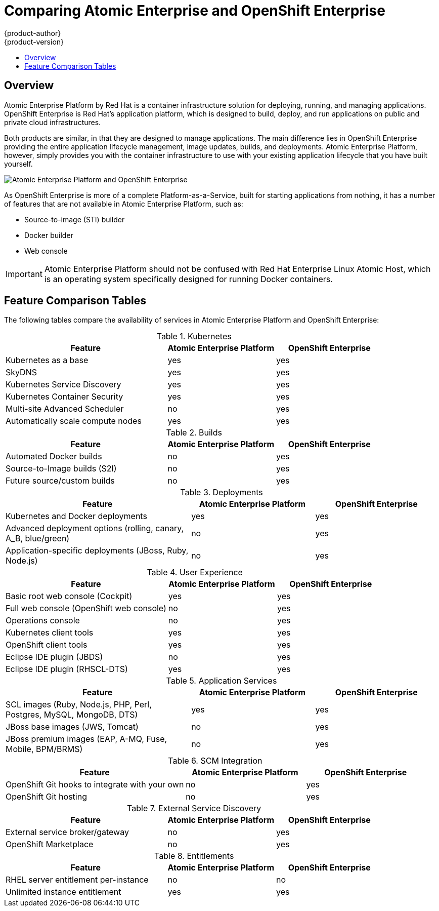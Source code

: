 = Comparing Atomic Enterprise and OpenShift Enterprise
{product-author}
{product-version}
:data-uri:
:icons:
:experimental:
:toc: macro
:toc-title:

toc::[]

== Overview
Atomic Enterprise Platform by Red Hat is a container infrastructure solution for deploying, running, and managing applications. OpenShift Enterprise is Red Hat's application platform, which is designed to build, deploy, and run applications on public and private cloud infrastructures.

Both products are similar, in that they are designed to manage applications. The main difference lies in OpenShift Enterprise providing the entire application lifecycle management, image updates, builds, and deployments. Atomic Enterprise Platform, however, simply provides you with the container infrastructure to use with your existing application lifecycle that you have built yourself.

image::aep_vs_ose_diagram.jpg["Atomic Enterprise Platform and OpenShift Enterprise"]

As OpenShift Enterprise is more of a complete Platform-as-a-Service, built for starting applications from nothing, it has a number of features that are not available in Atomic Enterprise Platform, such as:

* Source-to-image (STI) builder
* Docker builder
* Web console

[IMPORTANT]
Atomic Enterprise Platform should not be confused with Red Hat Enterprise Linux Atomic Host, which is an operating system specifically designed for running Docker containers.

== Feature Comparison Tables

The following tables compare the availability of services in Atomic Enterprise Platform and OpenShift Enterprise:

////
.Host
[cols="3,2,2",options="header"]
|===
|Feature
|Atomic Enterprise Platform
|OpenShift Enterprise
|RHEL 7 support ^|yes  ^|yes

|Atomic Host support  ^|yes  ^|yes
|===

.Docker
[cols="3,2,2",options="header"]
|===
|Feature
|Atomic Enterprise Platform
|OpenShift Enterprise
|Docker support ^|yes  ^|yes
|===

.Tools
[cols="3,2,2",options="header"]
|===
|Feature
|Atomic Enterprise Platform
|OpenShift Enterprise
|Atomic tools and run scripts ^|yes  ^|yes

|Container Development Kit environment  ^|yes  ^|yes

|Nulecule support ^|yes  ^|yes
|===
////

.Kubernetes
[cols="3,2,2",options="header"]
|===
|Feature
|Atomic Enterprise Platform
|OpenShift Enterprise
|Kubernetes as a base ^|yes  ^|yes

|SkyDNS ^|yes  ^|yes

|Kubernetes Service Discovery ^|yes  ^|yes

|Kubernetes Container Security  ^|yes  ^|yes

|Multi-site Advanced Scheduler  ^|no ^|yes

|Automatically scale compute nodes  ^|yes ^|yes
|===

////
.Networking
[cols="3,2,2",options="header"]
|===
|Feature
|Atomic Enterprise Platform
|OpenShift Enterprise
|Network overlay for containers, agnostic of the underlying framework ^|yes  ^|yes

|OpenShift SDN  ^|yes  ^|yes

|Kube integration with OpenStack Neutron  ^|yes  ^|yes

|Kube integration with Google Container Engine  ^|yes  ^|yes

|Kube integration with EC2 container service network  ^|yes  ^|yes

|API for third-party SDN plugins  ^|yes  ^|yes
|===

.Storage
[cols="3,2,2",options="header"]
|===
|Feature
|Atomic Enterprise Platform
|OpenShift Enterprise
|NFS storage  ^|yes  ^|yes

|iSCSi  ^|yes  ^|yes

|Gluster  ^|yes  ^|yes

|Ceph ^|yes  ^|yes

|Cinder ^|yes  ^|yes

|Google Container Engine PersistentDisk ^|yes  ^|yes

|ECSStorage ^|yes  ^|yes

|API  ^|yes  ^|yes

|Lifecycle  ^|yes  ^|yes
|===

.Registry
[cols="3,2,2",options="header"]
|===
|Feature
|Atomic Enterprise Platform
|OpenShift Enterprise
|Integrated Docker Registry ^|yes  ^|yes
|===

.Router
[cols="3,2,2",options="header"]
|===
|Feature
|Atomic Enterprise Platform
|OpenShift Enterprise
|Integrated routing ^|yes  ^|yes
|===
////

.Builds
[cols="3,2,2",options="header"]
|===
|Feature
|Atomic Enterprise Platform
|OpenShift Enterprise
|Automated Docker builds  ^|no  ^|yes

|Source-to-Image builds (S2I) ^|no ^|yes

|Future source/custom builds  ^|no ^|yes
|===

.Deployments
[cols="3,2,2",options="header"]
|===
|Feature
|Atomic Enterprise Platform
|OpenShift Enterprise
|Kubernetes and Docker deployments  ^|yes  ^|yes

|Advanced deployment options (rolling, canary, A_B, blue/green) ^|no  ^|yes

|Application-specific deployments (JBoss, Ruby, Node.js)  ^|no  ^|yes
|===

.User Experience
[cols="3,2,2",options="header"]
|===
|Feature
|Atomic Enterprise Platform
|OpenShift Enterprise
|Basic root web console (Cockpit)  ^|yes  ^|yes

|Full web console (OpenShift web console) ^|no  ^|yes

|Operations console ^|no ^|yes

|Kubernetes client tools ^|yes  ^|yes

|OpenShift client tools ^|yes  ^|yes

|Eclipse IDE plugin (JBDS) ^|no ^|yes

|Eclipse IDE plugin (RHSCL-DTS) ^|yes  ^|yes
|===

////
.Authentication and Authorization
[cols="3,2,2",options="header"]
|===
|Feature
|Atomic Enterprise Platform
|OpenShift Enterprise
|Authentication (LDAP and AD) ^|yes  ^|yes

|Authorization  (LDAP and AD) ^|yes  ^|yes

|Host Authentication with Red Hat Enterprise Linux and Atomic Host ^|yes  ^|yes

|Shared application identity services (SSSD and Keycloak) ^|yes  ^|yes

|Docker RBAC  ^|yes  ^|yes
|===
////

.Application Services
[cols="3,2,2",options="header"]
|===
|Feature
|Atomic Enterprise Platform
|OpenShift Enterprise
|SCL images (Ruby, Node.js, PHP, Perl, Postgres, MySQL, MongoDB, DTS) ^|yes  ^|yes

|JBoss base images (JWS, Tomcat)  ^|no ^|yes

|JBoss premium images (EAP, A-MQ, Fuse, Mobile, BPM/BRMS) ^|no ^|yes
|===

////
.Logs and Metrics
[cols="3,2,2",options="header"]
|===
|Feature
|Atomic Enterprise Platform
|OpenShift Enterprise
|Standard rsyslog ^|yes  ^|yes

|Shared logging services with Fluentd (basic and single node) ^|yes  ^|yes

|Shared logging services with Fluentd (Clustered) ^|yes  ^|yes

|Shared logging services with ELK stack ^|yes  ^|yes

|Shared metrics services (Grafana, Influxdb, Cassandra) ^|yes  ^|yes
|===

.Installation and Configuration
[cols="3,2,2",options="header"]
|===
|Feature
|Atomic Enterprise Platform
|OpenShift Enterprise
|Integrated host cluster for setting up services  ^|yes  ^|yes

|Ansible-based installer  ^|yes  ^|yes

|RHCI installer ^|yes  ^|yes
|===

.CI/CD
[cols="3,2,2",options="header"]
|===
|Feature
|Atomic Enterprise Platform
|OpenShift Enterprise
|OpenShift CI hooks for integration with your own system ^|yes  ^|yes

|OpenShift CI solution  ^|no ^|yes
|===
////

.SCM Integration
[cols="3,2,2",options="header"]
|===
|Feature
|Atomic Enterprise Platform
|OpenShift Enterprise
|OpenShift Git hooks to integrate with your own ^|no ^|yes

|OpenShift Git hosting  ^|no ^|yes
|===

.External Service Discovery
[cols="3,2,2",options="header"]
|===
|Feature
|Atomic Enterprise Platform
|OpenShift Enterprise
|External service broker/gateway  ^|no ^|yes

|OpenShift Marketplace  ^|no ^|yes
|===

.Entitlements
[cols="3,2,2",options="header"]
|===
|Feature
|Atomic Enterprise Platform
|OpenShift Enterprise
|RHEL server entitlement per-instance ^|no ^|no

|Unlimited instance entitlement ^|yes  ^|yes
|===

////
.Other
[cols="3,2,2",options="header"]
|===
|Feature
|Atomic Enterprise Platform
|OpenShift Enterprise
|Kubernetes upgrade support ^|yes  ^|yes
|===
////
